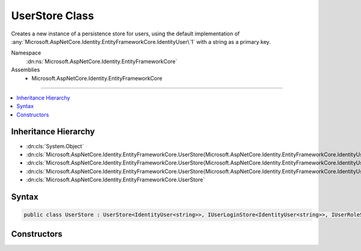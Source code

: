 

UserStore Class
===============






Creates a new instance of a persistence store for users, using the default implementation
of :any:`Microsoft.AspNetCore.Identity.EntityFrameworkCore.IdentityUser\`1` with a string as a primary key.


Namespace
    :dn:ns:`Microsoft.AspNetCore.Identity.EntityFrameworkCore`
Assemblies
    * Microsoft.AspNetCore.Identity.EntityFrameworkCore

----

.. contents::
   :local:



Inheritance Hierarchy
---------------------


* :dn:cls:`System.Object`
* :dn:cls:`Microsoft.AspNetCore.Identity.EntityFrameworkCore.UserStore{Microsoft.AspNetCore.Identity.EntityFrameworkCore.IdentityUser{System.String},Microsoft.AspNetCore.Identity.EntityFrameworkCore.IdentityRole,Microsoft.EntityFrameworkCore.DbContext,System.String}`
* :dn:cls:`Microsoft.AspNetCore.Identity.EntityFrameworkCore.UserStore{Microsoft.AspNetCore.Identity.EntityFrameworkCore.IdentityUser{System.String},Microsoft.AspNetCore.Identity.EntityFrameworkCore.IdentityRole,Microsoft.EntityFrameworkCore.DbContext}`
* :dn:cls:`Microsoft.AspNetCore.Identity.EntityFrameworkCore.UserStore{Microsoft.AspNetCore.Identity.EntityFrameworkCore.IdentityUser{System.String}}`
* :dn:cls:`Microsoft.AspNetCore.Identity.EntityFrameworkCore.UserStore`








Syntax
------

.. code-block:: csharp

    public class UserStore : UserStore<IdentityUser<string>>, IUserLoginStore<IdentityUser<string>>, IUserRoleStore<IdentityUser<string>>, IUserClaimStore<IdentityUser<string>>, IUserPasswordStore<IdentityUser<string>>, IUserSecurityStampStore<IdentityUser<string>>, IUserEmailStore<IdentityUser<string>>, IUserLockoutStore<IdentityUser<string>>, IUserPhoneNumberStore<IdentityUser<string>>, IQueryableUserStore<IdentityUser<string>>, IUserTwoFactorStore<IdentityUser<string>>, IUserAuthenticationTokenStore<IdentityUser<string>>, IUserStore<IdentityUser<string>>, IDisposable








.. dn:class:: Microsoft.AspNetCore.Identity.EntityFrameworkCore.UserStore
    :hidden:

.. dn:class:: Microsoft.AspNetCore.Identity.EntityFrameworkCore.UserStore

Constructors
------------

.. dn:class:: Microsoft.AspNetCore.Identity.EntityFrameworkCore.UserStore
    :noindex:
    :hidden:

    
    .. dn:constructor:: Microsoft.AspNetCore.Identity.EntityFrameworkCore.UserStore.UserStore(Microsoft.EntityFrameworkCore.DbContext, Microsoft.AspNetCore.Identity.IdentityErrorDescriber)
    
        
    
        
        :type context: Microsoft.EntityFrameworkCore.DbContext
    
        
        :type describer: Microsoft.AspNetCore.Identity.IdentityErrorDescriber
    
        
        .. code-block:: csharp
    
            public UserStore(DbContext context, IdentityErrorDescriber describer = null)
    

